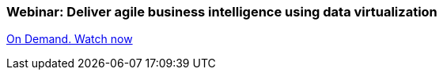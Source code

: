 [discrete]
=== Webinar: Deliver agile business intelligence using data virtualization

http://www.redhat.com/about/events-webinars/webinars/2013-08-29-business-intel-using-data-virt[On Demand. Watch now]

